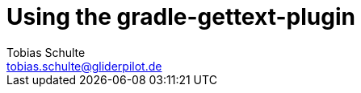 = Using the gradle-gettext-plugin
Tobias Schulte <tobias.schulte@gliderpilot.de>
:examplesDir: ../examples

